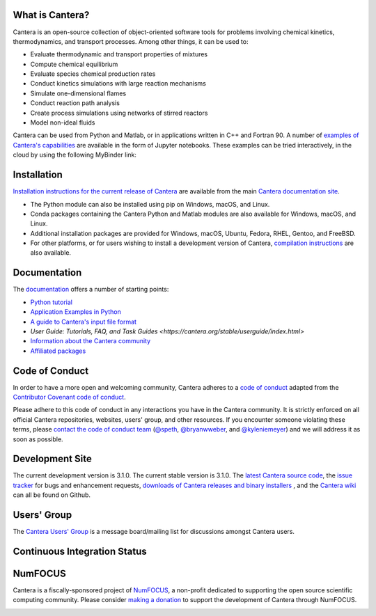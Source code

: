 .. Cantera

|cantera|

|doi| |codecov| |ci| |release|


What is Cantera?
================

Cantera is an open-source collection of object-oriented software tools for
problems involving chemical kinetics, thermodynamics, and transport processes.
Among other things, it can be used to:

* Evaluate thermodynamic and transport properties of mixtures
* Compute chemical equilibrium
* Evaluate species chemical production rates
* Conduct kinetics simulations with large reaction mechanisms
* Simulate one-dimensional flames
* Conduct reaction path analysis
* Create process simulations using networks of stirred reactors
* Model non-ideal fluids

Cantera can be used from Python and Matlab, or in applications written in C++
and Fortran 90. A number of `examples of Cantera's capabilities
<https://github.com/Cantera/cantera-jupyter>`_ are available in the form of
Jupyter notebooks. These examples can be tried interactively, in the cloud by
using the following MyBinder link:

.. image:: https://mybinder.org/badge.svg
    :target: https://mybinder.org/repo/cantera/cantera-jupyter

Installation
============

|pip| |conda-forge|

`Installation instructions for the current release of Cantera
<https://cantera.org/stable/install/index.html>`_ are available from the main `Cantera
documentation site <https://cantera.org>`_.

- The Python module can also be installed using pip on Windows, macOS, and Linux.

- Conda packages containing the Cantera Python and Matlab modules are also available
  for Windows, macOS, and Linux.

- Additional installation packages are provided for Windows, macOS, Ubuntu, Fedora,
  RHEL, Gentoo, and FreeBSD.

- For other platforms, or for users wishing to install a development version of
  Cantera, `compilation instructions <https://cantera.org/stable/develop/index.html>`_
  are also available.

Documentation
=============

The `documentation <https://cantera.org>`_ offers a number of starting points:

- `Python tutorial
  <https://cantera.org/stable/userguide/python-tutorial.html>`_
- `Application Examples in Python
  <https://cantera.org/stable/examples/python/index.html>`_
- `A guide to Cantera's input file format
  <https://cantera.org/stable/userguide/input-tutorial.html>`_
- `User Guide: Tutorials, FAQ, and Task Guides
  <https://cantera.org/stable/userguide/index.html>`
- `Information about the Cantera community
  <https://cantera.org/community.html>`_
- `Affiliated packages
  <https://cantera.org/affiliated.html>`_

Code of Conduct
===============

.. image:: https://img.shields.io/badge/Contributor%20Covenant-2.0-4baaaa.svg
    :alt: conduct
    :target: https://www.contributor-covenant.org/version/2/0/code_of_conduct/

In order to have a more open and welcoming community, Cantera adheres to a
`code of conduct <CODE_OF_CONDUCT.md>`_ adapted from the `Contributor Covenant
code of conduct <https://contributor-covenant.org/>`_.

Please adhere to this code of conduct in any interactions you have in the
Cantera community. It is strictly enforced on all official Cantera
repositories, websites, users' group, and other resources. If you encounter
someone violating these terms, please `contact the code of conduct team
<mailto:conduct@cantera.org>`_ (`@speth <https://github.com/speth>`_,
`@bryanwweber <https://github.com/bryanwweber>`_, and `@kyleniemeyer
<https://github.com/kyleniemeyer>`_) and we will address it as soon as
possible.

Development Site
================

The current development version is 3.1.0. The current stable version is
3.1.0. The `latest Cantera source code <https://github.com/Cantera/cantera>`_,
the `issue tracker <https://github.com/Cantera/cantera/issues>`_ for bugs and
enhancement requests, `downloads of Cantera releases and binary installers
<https://github.com/Cantera/cantera/releases>`_ , and the `Cantera wiki
<https://github.com/Cantera/cantera/wiki>`_ can all be found on Github.

Users' Group
============

The `Cantera Users' Group <https://groups.google.com/group/cantera-users>`_ is a
message board/mailing list for discussions amongst Cantera users.

Continuous Integration Status
=============================

|ci|

NumFOCUS
========

Cantera is a fiscally-sponsored project of `NumFOCUS <https://numfocus.org>`__,
a non-profit dedicated to supporting the open source scientific computing
community. Please consider `making a donation
<https://numfocus.org/donate-to-cantera>`__ to support the
development of Cantera through NumFOCUS.

.. image:: https://img.shields.io/badge/powered%20by-NumFOCUS-orange.svg?style=flat&colorA=E1523D&colorB=007D8A
    :target: https://numfocus.org/donate-to-cantera
    :alt: Powered by NumFOCUS

.. |cantera| image:: https://cantera.org/_static/cantera-logo.png
    :target: https://cantera.org
    :alt: cantera logo
    :width: 675px
    :align: middle

.. |ci| image:: https://github.com/Cantera/cantera/workflows/CI/badge.svg
    :target: https://github.com/Cantera/cantera/actions?query=workflow%3ACI+event%3Apush

.. |doi| image:: https://zenodo.org/badge/DOI/10.5281/zenodo.14455267.svg
   :target: https://doi.org/10.5281/zenodo.14455267

.. |codecov| image:: https://img.shields.io/codecov/c/github/Cantera/cantera/main.svg
   :target: https://codecov.io/gh/Cantera/cantera?branch=main

.. |release| image:: https://img.shields.io/github/release/cantera/cantera.svg
   :target: https://github.com/Cantera/cantera/releases
   :alt: GitHub release

.. |pip| image:: https://img.shields.io/pypi/v/cantera
   :target: https://pypi.org/project/Cantera/

.. |conda-forge| image:: https://img.shields.io/conda/v/conda-forge/cantera
   :target: https://anaconda.org/conda-forge/cantera
